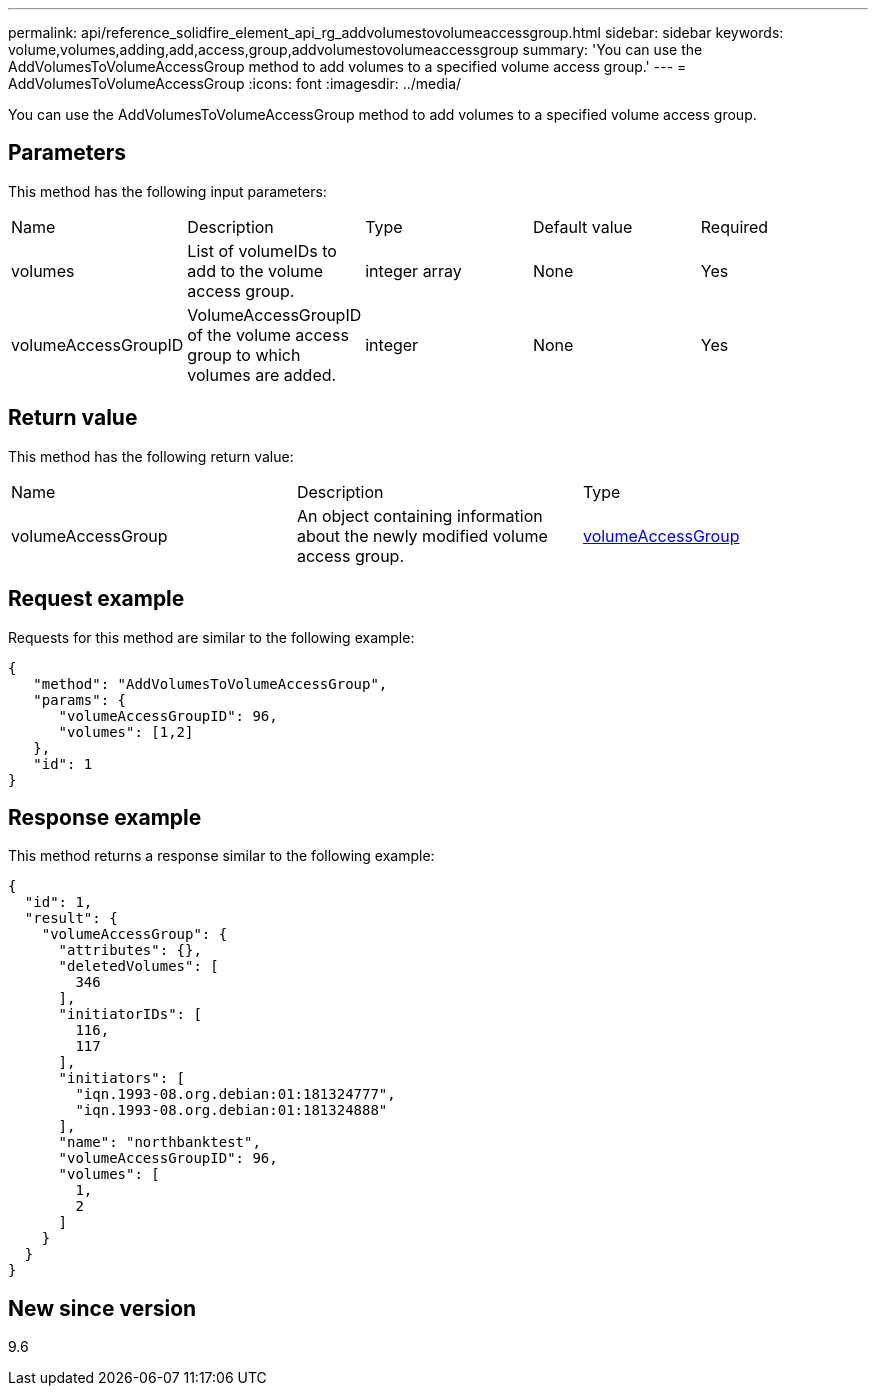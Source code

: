 ---
permalink: api/reference_solidfire_element_api_rg_addvolumestovolumeaccessgroup.html
sidebar: sidebar
keywords: volume,volumes,adding,add,access,group,addvolumestovolumeaccessgroup
summary: 'You can use the AddVolumesToVolumeAccessGroup method to add volumes to a specified volume access group.'
---
= AddVolumesToVolumeAccessGroup
:icons: font
:imagesdir: ../media/

[.lead]
You can use the AddVolumesToVolumeAccessGroup method to add volumes to a specified volume access group.

== Parameters

This method has the following input parameters:

|===
| Name| Description| Type| Default value| Required
a|
volumes
a|
List of volumeIDs to add to the volume access group.
a|
integer array
a|
None
a|
Yes
a|
volumeAccessGroupID
a|
VolumeAccessGroupID of the volume access group to which volumes are added.
a|
integer
a|
None
a|
Yes
|===

== Return value

This method has the following return value:

|===
| Name| Description| Type
a|
volumeAccessGroup
a|
An object containing information about the newly modified volume access group.
a|
xref:reference_solidfire_element_api_rg_volumeaccessgroup.adoc[volumeAccessGroup]
|===

== Request example

Requests for this method are similar to the following example:

----
{
   "method": "AddVolumesToVolumeAccessGroup",
   "params": {
      "volumeAccessGroupID": 96,
      "volumes": [1,2]
   },
   "id": 1
}
----

== Response example

This method returns a response similar to the following example:

----
{
  "id": 1,
  "result": {
    "volumeAccessGroup": {
      "attributes": {},
      "deletedVolumes": [
        346
      ],
      "initiatorIDs": [
        116,
        117
      ],
      "initiators": [
        "iqn.1993-08.org.debian:01:181324777",
        "iqn.1993-08.org.debian:01:181324888"
      ],
      "name": "northbanktest",
      "volumeAccessGroupID": 96,
      "volumes": [
        1,
        2
      ]
    }
  }
}
----

== New since version

9.6
